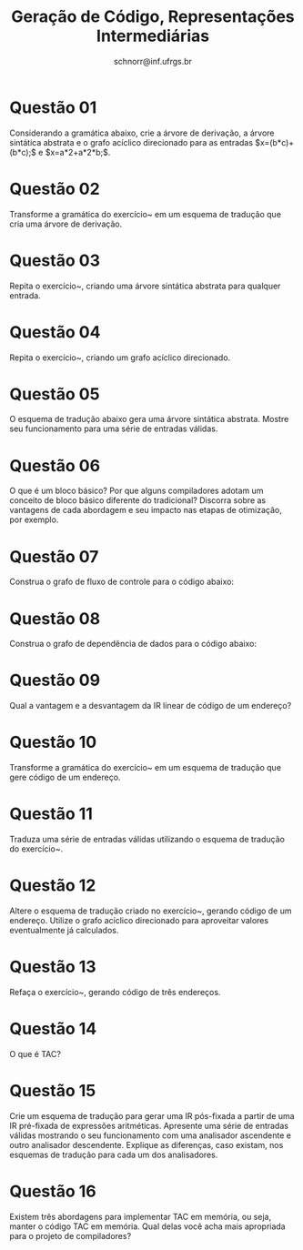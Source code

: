 # -*- coding: utf-8 -*-
# -*- mode: org -*-

#+Title: Geração de Código, Representações Intermediárias
#+Author: Prof. Lucas Mello Schnorr (INF/UFRGS)
#+Date: schnorr@inf.ufrgs.br

#+LATEX_CLASS: article
#+LATEX_CLASS_OPTIONS: [10pt, a4paper]
#+LATEX_HEADER: \input{org-babel.tex}

#+OPTIONS: toc:nil date:nil author:nil
#+STARTUP: overview indent
#+TAGS: Lucas(L) noexport(n) deprecated(d)
#+EXPORT_SELECT_TAGS: export
#+EXPORT_EXCLUDE_TAGS: noexport

* Questão 01
\label{x} Considerando a gramática abaixo, crie a árvore de
  derivação, a árvore sintática abstrata e o grafo acíclico
  direcionado para as entradas $x=(b*c)+(b*c);$ e $x=a*2+a*2*b;$.

  \begin{tabular}{llll}
    S  &  $\rightarrow$  &  x = E;            \\
    E  &  $\rightarrow$  &  E$_1$ + T         \\
    E  &  $\rightarrow$  &  E$_1$ - T         \\
    E  &  $\rightarrow$  &  T                 \\
    T  &  $\rightarrow$  &  T$_1$ * F         \\
    T  &  $\rightarrow$  &  T$_1$ / F         \\
    T  &  $\rightarrow$  &  F                 \\
    F  &  $\rightarrow$  &  ( E )             \\
    F  &  $\rightarrow$  &  \textbf{num}    \\
    F  &  $\rightarrow$  &  \textbf{name}    \\
  \end{tabular}

* Questão 02
\label{x1} Transforme a gramática do exercício~\ref{x} em um esquema de
  tradução que cria uma árvore de derivação.

* Questão 03
Repita o exercício~\ref{x1}, criando uma árvore sintática
  abstrata para qualquer entrada.

* Questão 04
\label{y} Repita o exercício~\ref{x1}, criando um grafo acíclico
  direcionado.

* Questão 05
\label{t} O esquema de tradução abaixo gera uma árvore sintática
  abstrata. Mostre seu funcionamento para uma série de entradas
  válidas.

\begin{tabular}{lll}
 E  &  $\rightarrow$  &  T \texttt{ \{ R.h = T.ptr; \} } R \texttt{ \{ E.ptr = R.s; \} }                                \\
 R  &  $\rightarrow$  &  + T \texttt{ \{ $R_1$.h = geraNo('+', R.h, T.ptr); \} } $R_1$ \texttt{ \{ R.s = $R_1$.s; \} }  \\
 R  &  $\rightarrow$  &  - T \texttt{ \{ $R_1$.h = geraNo('-', R.h, T.ptr); \} } $R_1$ \texttt{ \{ R.s = $R_1$.s; \} }  \\
 R  &  $\rightarrow$  &  $\epsilon$ \texttt{ \{ R.s = R.h; \} }                                                         \\
 T  &  $\rightarrow$  &  ( E ) \texttt{ \{ T.ptr = E.ptr; \} }                                                          \\
 T  &  $\rightarrow$  &  id \texttt{ \{ T.ptr = geraFolha(id, id.nome); \} }                                            \\
 T  &  $\rightarrow$  &  enum \texttt{ \{ T.ptr = geraFolha(num, num.val); \} }                                         \\
\end{tabular}

* Questão 06
O que é um bloco básico? Por que alguns compiladores adotam um
  conceito de bloco básico diferente do tradicional? Discorra sobre as
  vantagens de cada abordagem e seu impacto nas etapas de otimização,
  por exemplo.

* Questão 07
Construa o grafo de fluxo de controle para o código abaixo:
  
  \begin{lstlisting}
       stmt0
       while (i < 100) { stmt1 }
       stmt2
       if (x = y) { stmt3 } else { stmt4 }
       stmt5
  \end{lstlisting}

* Questão 08
Construa o grafo de dependência de dados para o código abaixo:

  \begin{lstlisting}
       x = 0
       i = 1
       while (i < 100)
           if (a[i] > 0)
              then x = x + a[i]
           i = i + 1
       print x
    \end{lstlisting}

* Questão 09
Qual a vantagem e a desvantagem da IR linear de código de um endereço?

* Questão 10
\label{z} Transforme a gramática do exercício~\ref{x} em um esquema de
  tradução que gere código de um endereço.

* Questão 11
Traduza uma série de entradas válidas utilizando o esquema de
  tradução do exercício~\ref{z}.

* Questão 12
\label{y1} Altere o esquema de tradução criado no exercício~\ref{y},
  gerando código de um endereço. Utilize o grafo acíclico direcionado
  para aproveitar valores eventualmente já calculados.

* Questão 13
Refaça o exercício~\ref{y1}, gerando código de três endereços.

* Questão 14
O que é TAC?

* Questão 15
Crie um esquema de tradução para gerar uma IR pós-fixada a
  partir de uma IR pré-fixada de expressões aritméticas. Apresente uma
  série de entradas válidas mostrando o seu funcionamento com uma
  analisador ascendente e outro analisador descendente. Explique as
  diferenças, caso existam, nos esquemas de tradução para cada um dos
  analisadores.

* Questão 16
Existem três abordagens para implementar TAC em memória, ou
  seja, manter o código TAC em memória. Qual delas você acha mais
  apropriada para o projeto de compiladores?
